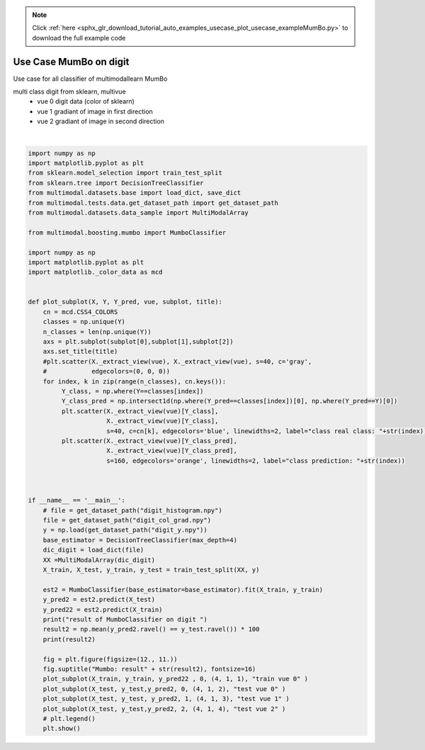 .. note::
    :class: sphx-glr-download-link-note

    Click :ref:`here <sphx_glr_download_tutorial_auto_examples_usecase_plot_usecase_exampleMumBo.py>` to download the full example code
.. rst-class:: sphx-glr-example-title

.. _sphx_glr_tutorial_auto_examples_usecase_plot_usecase_exampleMumBo.py:


=======================
Use Case MumBo on digit
=======================
Use case for all classifier of multimodallearn MumBo

multi class digit from sklearn, multivue
 - vue 0 digit data (color of sklearn)
 - vue 1 gradiant of image in first direction
 - vue 2 gradiant of image in second direction




.. image:: /tutorial/auto_examples/usecase/images/sphx_glr_plot_usecase_exampleMumBo_001.png
    :class: sphx-glr-single-img


.. rst-class:: sphx-glr-script-out

 Out:

 .. code-block:: none

    /home/dominique/.virtualenvs/env_multiv/local/lib/python3.6/site-packages/sklearn/ensemble/weight_boosting.py:29: DeprecationWarning: numpy.core.umath_tests is an internal NumPy module and should not be imported. It will be removed in a future NumPy release.
      from numpy.core.umath_tests import inner1d
    result of MumboClassifier on digit 
    98.22222222222223
    /home/dominique/projets/ANR-Lives/scikit-multimodallearn/examples/usecase/plot_usecase_exampleMumBo.py:73: UserWarning: Matplotlib is currently using agg, which is a non-GUI backend, so cannot show the figure.
      plt.show()






|


.. code-block:: default


    import numpy as np
    import matplotlib.pyplot as plt
    from sklearn.model_selection import train_test_split
    from sklearn.tree import DecisionTreeClassifier
    from multimodal.datasets.base import load_dict, save_dict
    from multimodal.tests.data.get_dataset_path import get_dataset_path
    from multimodal.datasets.data_sample import MultiModalArray

    from multimodal.boosting.mumbo import MumboClassifier

    import numpy as np
    import matplotlib.pyplot as plt
    import matplotlib._color_data as mcd


    def plot_subplot(X, Y, Y_pred, vue, subplot, title):
        cn = mcd.CSS4_COLORS
        classes = np.unique(Y)
        n_classes = len(np.unique(Y))
        axs = plt.subplot(subplot[0],subplot[1],subplot[2])
        axs.set_title(title)
        #plt.scatter(X._extract_view(vue), X._extract_view(vue), s=40, c='gray',
        #            edgecolors=(0, 0, 0))
        for index, k in zip(range(n_classes), cn.keys()):
             Y_class, = np.where(Y==classes[index])
             Y_class_pred = np.intersect1d(np.where(Y_pred==classes[index])[0], np.where(Y_pred==Y)[0])
             plt.scatter(X._extract_view(vue)[Y_class],
                         X._extract_view(vue)[Y_class],
                         s=40, c=cn[k], edgecolors='blue', linewidths=2, label="class real class: "+str(index)) #
             plt.scatter(X._extract_view(vue)[Y_class_pred],
                         X._extract_view(vue)[Y_class_pred],
                         s=160, edgecolors='orange', linewidths=2, label="class prediction: "+str(index))



    if __name__ == '__main__':
        # file = get_dataset_path("digit_histogram.npy")
        file = get_dataset_path("digit_col_grad.npy")
        y = np.load(get_dataset_path("digit_y.npy"))
        base_estimator = DecisionTreeClassifier(max_depth=4)
        dic_digit = load_dict(file)
        XX =MultiModalArray(dic_digit)
        X_train, X_test, y_train, y_test = train_test_split(XX, y)

        est2 = MumboClassifier(base_estimator=base_estimator).fit(X_train, y_train)
        y_pred2 = est2.predict(X_test)
        y_pred22 = est2.predict(X_train)
        print("result of MumboClassifier on digit ")
        result2 = np.mean(y_pred2.ravel() == y_test.ravel()) * 100
        print(result2)

        fig = plt.figure(figsize=(12., 11.))
        fig.suptitle("Mumbo: result" + str(result2), fontsize=16)
        plot_subplot(X_train, y_train, y_pred22 , 0, (4, 1, 1), "train vue 0" )
        plot_subplot(X_test, y_test,y_pred2, 0, (4, 1, 2), "test vue 0" )
        plot_subplot(X_test, y_test, y_pred2, 1, (4, 1, 3), "test vue 1" )
        plot_subplot(X_test, y_test,y_pred2, 2, (4, 1, 4), "test vue 2" )
        # plt.legend()
        plt.show()


.. rst-class:: sphx-glr-timing

   **Total running time of the script:** ( 0 minutes  6.374 seconds)


.. _sphx_glr_download_tutorial_auto_examples_usecase_plot_usecase_exampleMumBo.py:


.. only :: html

 .. container:: sphx-glr-footer
    :class: sphx-glr-footer-example



  .. container:: sphx-glr-download

     :download:`Download Python source code: plot_usecase_exampleMumBo.py <plot_usecase_exampleMumBo.py>`



  .. container:: sphx-glr-download

     :download:`Download Jupyter notebook: plot_usecase_exampleMumBo.ipynb <plot_usecase_exampleMumBo.ipynb>`


.. only:: html

 .. rst-class:: sphx-glr-signature

    `Gallery generated by Sphinx-Gallery <https://sphinx-gallery.github.io>`_
